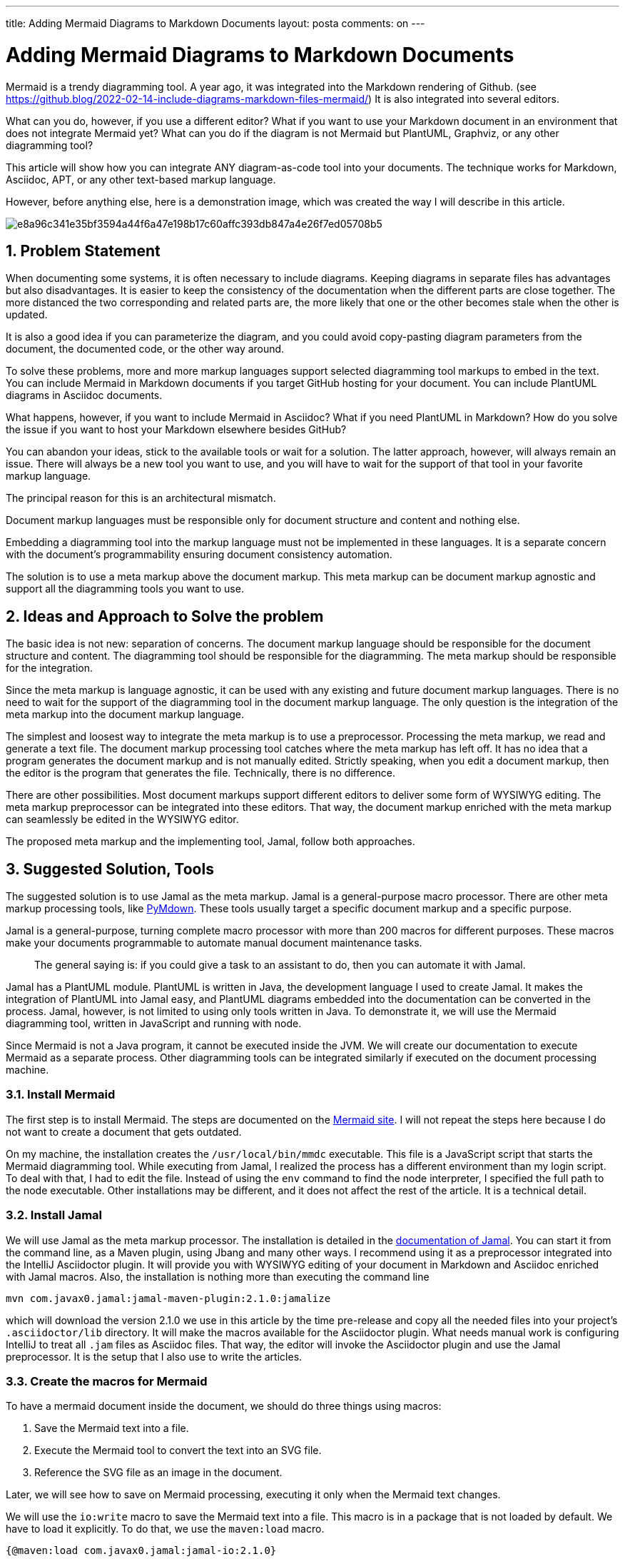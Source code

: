 ---
title: Adding Mermaid Diagrams to Markdown Documents
layout: posta
comments: on
---



= Adding Mermaid Diagrams to Markdown Documents




Mermaid is a trendy diagramming tool.
A year ago, it was integrated into the Markdown rendering of Github.
(see https://github.blog/2022-02-14-include-diagrams-markdown-files-mermaid/)
It is also integrated into several editors.

What can you do, however, if you use a different editor?
What if you want to use your Markdown document in an environment that does not integrate Mermaid yet?
What can you do if the diagram is not Mermaid but PlantUML, Graphviz, or any other diagramming tool?

This article will show how you can integrate ANY diagram-as-code tool into your documents.
The technique works for Markdown, Asciidoc, APT, or any other text-based markup language.

However, before anything else, here is a demonstration image, which was created the way I will describe in this article.

image::https://raw.githubusercontent.com/javax0/javax0.github.io/master/assets/images/e8a96c341e35bf3594a44f6a47e198b17c60affc393db847a4e26f7ed05708b5.svg[]

== 1. Problem Statement

When documenting some systems, it is often necessary to include diagrams.
Keeping diagrams in separate files has advantages but also disadvantages.
It is easier to keep the consistency of the documentation when the different parts are close together.
The more distanced the two corresponding and related parts are, the more likely that one or the other becomes stale when the other is updated.

It is also a good idea if you can parameterize the diagram, and you could avoid copy-pasting diagram parameters from the document, the documented code, or the other way around.

To solve these problems, more and more markup languages support selected diagramming tool markups to embed in the text.
You can include Mermaid in Markdown documents if you target GitHub hosting for your document.
You can include PlantUML diagrams in Asciidoc documents.

What happens, however, if you want to include Mermaid in Asciidoc?
What if you need PlantUML in Markdown?
How do you solve the issue if you want to host your Markdown elsewhere besides GitHub?

You can abandon your ideas, stick to the available tools or wait for a solution.
The latter approach, however, will always remain an issue.
There will always be a new tool you want to use, and you will have to wait for the support of that tool in your favorite markup language.

The principal reason for this is an architectural mismatch.

****
Document markup languages must be responsible only for document structure and content and nothing else.
****

Embedding a diagramming tool into the markup language must not be implemented in these languages.
It is a separate concern with the document's programmability ensuring document consistency automation.

The solution is to use a meta markup above the document markup.
This meta markup can be document markup agnostic and support all the diagramming tools you want to use.

== 2. Ideas and Approach to Solve the problem

The basic idea is not new: separation of concerns.
The document markup language should be responsible for the document structure and content.
The diagramming tool should be responsible for the diagramming.
The meta markup should be responsible for the integration.

Since the meta markup is language agnostic, it can be used with any existing and future document markup languages.
There is no need to wait for the support of the diagramming tool in the document markup language.
The only question is the integration of the meta markup into the document markup language.

The simplest and loosest way to integrate the meta markup is to use a preprocessor.
Processing the meta markup, we read and generate a text file.
The document markup processing tool catches where the meta markup has left off.
It has no idea that a program generates the document markup and is not manually edited.
Strictly speaking, when you edit a document markup, then the editor is the program that generates the file.
Technically, there is no difference.

There are other possibilities.
Most document markups support different editors to deliver some form of WYSIWYG editing.
The meta markup preprocessor can be integrated into these editors.
That way, the document markup enriched with the meta markup can seamlessly be edited in the WYSIWYG editor.

The proposed meta markup and the implementing tool, Jamal, follow both approaches.

== 3. Suggested Solution, Tools

The suggested solution is to use Jamal as the meta markup.
Jamal is a general-purpose macro processor.
There are other meta markup processing tools, like link:https://facelessuser.github.io/pymdown-extensions/[PyMdown].
These tools usually target a specific document markup and a specific purpose.

Jamal is a general-purpose, turning complete macro processor with more than 200 macros for different purposes.
These macros make your documents programmable to automate manual document maintenance tasks.

> The general saying is: if you could give a task to an assistant to do, then you can automate it with Jamal.

Jamal has a PlantUML module.
PlantUML is written in Java, the development language I used to create Jamal.
It makes the integration of PlantUML into Jamal easy, and PlantUML diagrams embedded into the documentation can be converted in the process.
Jamal, however, is not limited to using only tools written in Java.
To demonstrate it, we will use the Mermaid diagramming tool, written in JavaScript and running with node.

Since Mermaid is not a Java program, it cannot be executed inside the JVM.
We will create our documentation to execute Mermaid as a separate process.
Other diagramming tools can be integrated similarly if executed on the document processing machine.

=== 3.1. Install Mermaid

The first step is to install Mermaid.
The steps are documented on the link:https://mermaid.sj.org[Mermaid site].
I will not repeat the steps here because I do not want to create a document that gets outdated.

On my machine, the installation creates the  `/usr/local/bin/mmdc` executable.
This file is a JavaScript script that starts the Mermaid diagramming tool.
While executing from Jamal, I realized the process has a different environment than my login script.
To deal with that, I had to edit the file.
Instead of using the `env` command to find the node interpreter, I specified the full path to the node executable.
Other installations may be different, and it does not affect the rest of the article.
It is a technical detail.

=== 3.2. Install Jamal

We will use Jamal as the meta markup processor.
The installation is detailed in the link:https://github.com/verhas/jamal[documentation of Jamal].
You can start it from the command line, as a Maven plugin, using Jbang and many other ways.
I recommend using it as a preprocessor integrated into the IntelliJ Asciidoctor plugin.
It will provide you with WYSIWYG editing of your document in Markdown and Asciidoc enriched with Jamal macros.
Also, the installation is nothing more than executing the command line

  mvn com.javax0.jamal:jamal-maven-plugin:2.1.0:jamalize

which will download the version 2.1.0 we use in this article by the time pre-release and copy all the needed files into your project's `.asciidoctor/lib` directory.
It will make the macros available for the Asciidoctor plugin.
What needs manual work is configuring IntelliJ to treat all `.jam` files as Asciidoc files.
That way, the editor will invoke the Asciidoctor plugin and use the Jamal preprocessor.
It is the setup that I also use to write the articles.

=== 3.3. Create the macros for Mermaid

To have a mermaid document inside the document, we should do three things using macros:

. Save the Mermaid text into a file.
. Execute the Mermaid tool to convert the text into an SVG file.
. Reference the SVG file as an image in the document.

Later, we will see how to save on Mermaid processing, executing it only when the Mermaid text changes.

We will use the `io:write` macro to save the Mermaid text into a file.
This macro is in a package that is not loaded by default.
We have to load it explicitly.
To do that, we use the `maven:load` macro.

[source,jamal]
----
{@maven:load com.javax0.jamal:jamal-io:2.1.0}
----

[NOTE]
====
This macro package has to be configured as safe for the document in the `.jamal/settings.properties` file as it is documented.
The macros in this package can read and write files and execute commands configured.
To use a macro package like that from an untrusted source is a security risk.
For this reason, every package loaded by the `maven:load` macro has to be configured as safe.
The configuration specifies the package and the documents where it can be used.

At the same time, the io package also needs configuration to be able to execute the `mmdc` command.
To do that, the configuration file contains a

  mermaid=/usr/local/bin/mmdc

line assigning a symbolic name to the actual command.
The `io:exec` macro will use this symbolic name to find the command to execute.
====

When the macro package is loaded, we can use the `io:write` macro as in the following sample:

[source,jamal]
----
{#define CHART=flowchart TD
A[Christmas] -->|Get money| B(Go shopping)
B --> C{Let me think}
C -->|One| D[Laptop]
C -->|Two| E[iPhone]
C -->|Three| F[fa:fa-car Care]
}
{#io:write (output="aaa.mmd") {CHART}}
----

When the file is created, we can execute the Mermaid tool to convert it into an SVG file, as the following

[source,jamal]
----
{#io:exec command="""mermaid
-i
aaa.mmd
-o
aaa.svg
""" cwd="." error="convert.err.txt" output="convert.out.txt"
}
----

By that, we have the file.
Whenever the Mermaid text changes, the SVG file will be recreated.

As a matter of fact, whenever the document changes, the SVG file will be recreated.
It wastes resources when the diagram remains the same and the processing runs interactively.
To help with that, we can use the `hashCode` macro.

The macro `hashCode` calculates the hash code of the text.
We will use the hash code to name the file.
Whenever the diagram changes, the file's name changes.
Also, if the file exists, it should contain the diagram for the current text.

To check that the file exists, we include it in the document.
Because we do not want the SVG text in the document, we surround the `include` with the `block` macro.
If the file does not exist, then an error will occur.
The macro `try` will handle this error, and the execution will continue.
However, the macro `CREATE` will be set to `true` in this case.
If there is no error, when the file already exists, the macro `CREATE` will be set to `false`.

The `if` macro will check the value of the macro `CREATE`.
If it is `true`, it will execute the `io:write` and `io:exec` macros to create the file.
If it is `false,` then it will do nothing.

[source,jamal]
----
{#define KEY={#hashCode {CHART}}}{@define CREATE=true}
{@try {#block{#include images/{KEY}.svg}}{@define CREATE=false}}
{#if `//`{CREATE}//
{#io:write (mkdir output="images/aaa.mmd") {CHART}}
{#io:exec command="""mermaid
-i
images/aaa.mmd
-o
images/{KEY}.svg
""" cwd="." error="convert.err.txt" output="convert.out.txt"
}//}
----

For more details using these macros, please refer to the documentation.
If you intend to use multiple diagrams, you may want to create a macro that does all the steps above.

== 4. Summary and Takeaway

This article discussed integrating Mermaid diagrams into your Asciidoc, Markdown, or any other markup document.
We selected Mermaid for two reasons.
First, usually, this is the tool people ask for.
Second, this is an excellent example of a non-Java tool that can be integrated into document processing.
The described way can be applied to any external tool capable of running as a process.

The samples also demonstrate a complex structure of macros showing the power of the Jamal macro processor.
Such complexity is rarely needed.

In addition to the technology, I discussed, though only briefly, the separation of concerns for document handling and how the document formatting markup should be separated from the processing meta markup.

If you want to have diagrams in your documentation, download Jamal, and start enhancing your documents.